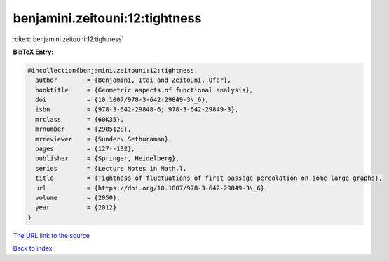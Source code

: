 benjamini.zeitouni:12:tightness
===============================

:cite:t:`benjamini.zeitouni:12:tightness`

**BibTeX Entry:**

.. code-block:: bibtex

   @incollection{benjamini.zeitouni:12:tightness,
     author        = {Benjamini, Itai and Zeitouni, Ofer},
     booktitle     = {Geometric aspects of functional analysis},
     doi           = {10.1007/978-3-642-29849-3\_6},
     isbn          = {978-3-642-29848-6; 978-3-642-29849-3},
     mrclass       = {60K35},
     mrnumber      = {2985128},
     mrreviewer    = {Sunder\ Sethuraman},
     pages         = {127--132},
     publisher     = {Springer, Heidelberg},
     series        = {Lecture Notes in Math.},
     title         = {Tightness of fluctuations of first passage percolation on some large graphs},
     url           = {https://doi.org/10.1007/978-3-642-29849-3\_6},
     volume        = {2050},
     year          = {2012}
   }
`The URL link to the source <https://doi.org/10.1007/978-3-642-29849-3\_6>`_


`Back to index <../By-Cite-Keys.html>`_
